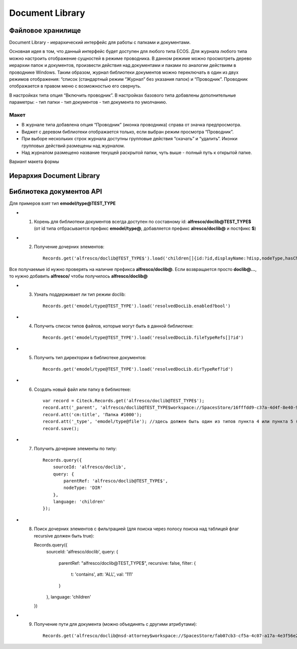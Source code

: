 =======================
**Document Library**
=======================

Файловое хранилище
------------------

Document Library - иерархический интерфейс для работы с папками и документами. 

Основная идея в том, что данный интерфейс будет доступен для любого типа ECOS.  Для журнала любого типа можно настроить отображение сущностей в режиме проводника. В данном режиме можно просмотреть дерево иерархии папок и документов, произвести действия над документами и паками по аналогии действиям в проводнике Windows. Таким образом, журнал библиотеки документов можно переключать в один из двух режимов отображения: “список (стандартный режим “Журнал” без указания папок) и “Проводник”. Проводник отображается в правом меню с возможностью его свернуть.

В настройках типа опция “Включить проводник”. В настройках базового типа добавлены дополнительные параметры: - тип папки
- тип документов 
- тип документа по умолчанию. 

Макет
~~~~~~
- В журнале типа добавлена опция “Проводник” (иконка проводника) справа от значка предпросмотра.
- Виджет с деревом библиотеки отображается только, если выбран режим просмотра “Проводник”.
- При выборе нескольких строк журнала доступны групповые действия “скачать” и “удалить“. Иконки групповых действий размещены над журналом.
- Над журналом размещено название текущей раскрытой папки, чуть выше - полный путь к открытой папке.

Вариант макета формы

.. image:: _static/doclib_maquette.png
      :scale: 100 %
      :align: center

Иерархия Document Library
-------------------------

Библиотека документов API
-------------------------
Для примеров взят тип **emodel/type@TEST_TYPE**

-   1. Корень для библиотеки документов всегда доступен по составному id: **alfresco/doclib@TEST_TYPE$** (от id типа отбрасывается префикс **emodel/type@**, добавляется префикс **alresco/doclib@** и постфикс **$**)

-   2. Получение дочерних элементов::

	Records.get('alfresco/doclib@TEST_TYPE$').load('children[]{id:?id,displayName:?disp,nodeType,hasChildrenDirs:hasChildrenDirs?bool,typeRef:typeRef?id}');

Все получаемые id нужно проверять на наличие префикса **alfresco/doclib@**. Если возвращается просто **doclib@…**, то нужно добавить **alfresco/** чтобы получилось **alfresco/doclib@**

-   3. Узнать поддерживает ли тип режим doclib::

	Records.get('emodel/type@TEST_TYPE').load('resolvedDocLib.enabled?bool')


-   4. Получить список типов файлов, которые могут быть в данной библиотеке::

	Records.get('emodel/type@TEST_TYPE').load('resolvedDocLib.fileTypeRefs[]?id')

-   5. Получить тип директории в библиотеке документов::

	Records.get('emodel/type@TEST_TYPE').load('resolvedDocLib.dirTypeRef?id')

-   6. Создать новый файл или папку в библиотеке::

	var record = Citeck.Records.get('alfresco/doclib@TEST_TYPE$');
	record.att('_parent', 'alfresco/doclib@TEST_TYPE$workspace://SpacesStore/16fffdd9-c37a-4d4f-8e40-9e698c8f194f'); // для корня библиотеки следует использовать alfresco/doclib@TEST_TYPE$
	record.att('cm:title', 'Папка #1000');
	record.att('_type', 'emodel/type@file'); //здесь должен быть один из типов пункта 4 или пункта 5 (по этому типу определяется, что именно нужно создать - папку или файл)
	record.save();

-   7. Получить дочерние элементы по типу::

	Records.query({
	    sourceId: 'alfresco/doclib',
	    query: {
	        parentRef: 'alfresco/doclib@TEST_TYPE$',
	        nodeType: 'DIR'
	    },
	    language: 'children'
	});

-   8.  Поиск дочерних элементов с фильтрацией (для поиска через полосу поиска над таблицей флаг recursive должен быть true)::

	Records.query({
	    sourceId: 'alfresco/doclib',
	    query: {
	        parentRef: "alfresco/doclib@TEST_TYPE$",
	        recursive: false,
	        filter: {
	            t: 'contains',
	            att: 'ALL',
	            val: '111'
	        }
	    },
	    language: 'children'
	})

-   9. Получение пути для документа (можно объединять с другими атрибутами)::

	Records.get('alfresco/doclib@nsd-attorney$workspace://SpacesStore/fab07cb3-cf5a-4c07-a17a-4e3f56e208d2').load('path[]{disp:?disp,id:?id}')